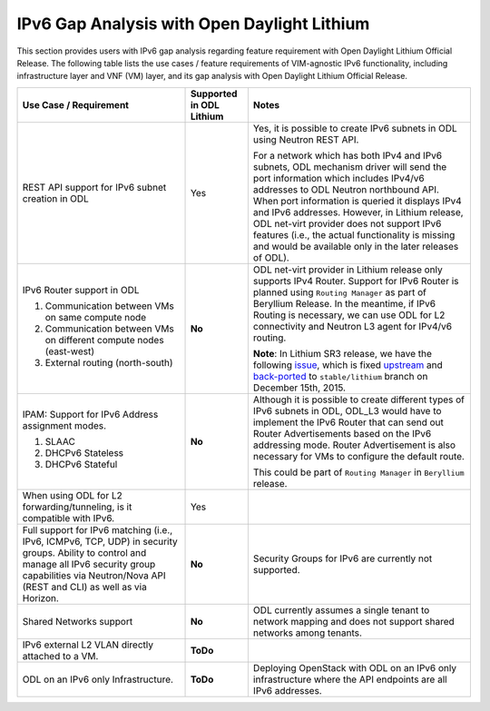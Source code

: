 ============================================
IPv6 Gap Analysis with Open Daylight Lithium
============================================

This section provides users with IPv6 gap analysis regarding feature requirement with
Open Daylight Lithium Official Release. The following table lists the use cases / feature
requirements of VIM-agnostic IPv6 functionality, including infrastructure layer and VNF
(VM) layer, and its gap analysis with Open Daylight Lithium Official Release.

+-------------------------------------------------------------+------------------------+--------------------------------------------------------------------------------+
|Use Case / Requirement                                       |Supported in ODL Lithium|Notes                                                                           |
+=============================================================+========================+================================================================================+
|REST API support for IPv6 subnet creation in ODL             |Yes                     |Yes, it is possible to create IPv6 subnets in ODL using Neutron REST API.       |
|                                                             |                        |                                                                                |
|                                                             |                        |For a network which has both IPv4 and IPv6 subnets, ODL mechanism driver        |
|                                                             |                        |will send the port information which includes IPv4/v6 addresses to ODL          |
|                                                             |                        |Neutron northbound API. When port information is queried it displays IPv4       |
|                                                             |                        |and IPv6 addresses. However, in Lithium release, ODL net-virt provider          |
|                                                             |                        |does not support IPv6 features (i.e., the actual functionality is missing       |
|                                                             |                        |and would be available only in the later releases of ODL).                      |
+-------------------------------------------------------------+------------------------+--------------------------------------------------------------------------------+
|IPv6 Router support in ODL                                   |**No**                  |ODL net-virt provider in Lithium release only supports IPv4 Router.             |
|                                                             |                        |Support for IPv6 Router is planned using ``Routing Manager`` as part of         |
|1. Communication between VMs on same compute node            |                        |Beryllium Release. In the meantime, if IPv6 Routing is necessary, we can        |
|2. Communication between VMs on different compute nodes      |                        |use ODL for L2 connectivity and Neutron L3 agent for IPv4/v6 routing.           |
|   (east-west)                                               |                        |                                                                                |
|3. External routing (north-south)                            |                        |**Note**: In Lithium SR3 release, we have the following `issue                  |
|                                                             |                        |<http://lists.opendaylight.org/pipermail/ovsdb-dev/2015-November/002288.html>`_,|
|                                                             |                        |which is fixed `upstream <http://git.opendaylight.org/gerrit/#/c/30253/4>`_     |
|                                                             |                        |and `back-ported <http://git.opendaylight.org/gerrit/#/c/30474>`_ to            |
|                                                             |                        |``stable/lithium`` branch on December 15th, 2015.                               |
+-------------------------------------------------------------+------------------------+--------------------------------------------------------------------------------+
|IPAM: Support for IPv6 Address assignment modes.             |**No**                  |Although it is possible to create different types of IPv6 subnets in ODL,       |
|                                                             |                        |ODL_L3 would have to implement the IPv6 Router that can send out Router         |
|1. SLAAC                                                     |                        |Advertisements based on the IPv6 addressing mode. Router Advertisement          |
|2. DHCPv6 Stateless                                          |                        |is also necessary for VMs to configure the default route.                       |
|3. DHCPv6 Stateful                                           |                        |                                                                                |
|                                                             |                        |This could be part of ``Routing Manager`` in ``Beryllium`` release.             |
+-------------------------------------------------------------+------------------------+--------------------------------------------------------------------------------+
|When using ODL for L2 forwarding/tunneling, is it compatible |Yes                     |                                                                                |
|with IPv6.                                                   |                        |                                                                                |
+-------------------------------------------------------------+------------------------+--------------------------------------------------------------------------------+
|Full support for IPv6 matching (i.e., IPv6, ICMPv6, TCP, UDP)|**No**                  |Security Groups for IPv6 are currently not supported.                           |
|in security groups. Ability to control and manage all IPv6   |                        |                                                                                |
|security group capabilities via Neutron/Nova API (REST and   |                        |                                                                                |
|CLI) as well as via Horizon.                                 |                        |                                                                                |
+-------------------------------------------------------------+------------------------+--------------------------------------------------------------------------------+
|Shared Networks support                                      |**No**                  |ODL currently assumes a single tenant to network mapping and does not           |
|                                                             |                        |support shared networks among tenants.                                          |
+-------------------------------------------------------------+------------------------+--------------------------------------------------------------------------------+
|IPv6 external L2 VLAN directly attached to a VM.             |**ToDo**                |                                                                                |
+-------------------------------------------------------------+------------------------+--------------------------------------------------------------------------------+
|ODL on an IPv6 only Infrastructure.                          |**ToDo**                |Deploying OpenStack with ODL on an IPv6 only infrastructure where the API       |
|                                                             |                        |endpoints are all IPv6 addresses.                                               |
+-------------------------------------------------------------+------------------------+--------------------------------------------------------------------------------+
